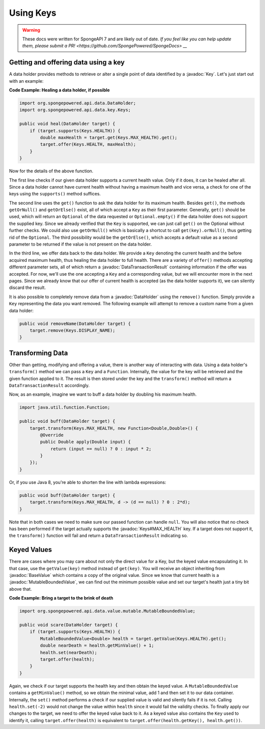 ==========
Using Keys
==========

.. warning::
    These docs were written for SpongeAPI 7 and are likely out of date. 
    `If you feel like you can help update them, please submit a PR! <https://github.com/SpongePowered/SpongeDocs> __`

.. javadoc-import::
    org.spongepowered.api.data.DataHolder
    org.spongepowered.api.data.DataTransactionResult
    org.spongepowered.api.data.key.Key
    org.spongepowered.api.data.key.Keys
    org.spongepowered.api.data.value.BaseValue
    org.spongepowered.api.data.value.mutable.MutableBoundedValue

Getting and offering data using a key
=====================================

A data holder provides methods to retrieve or alter a single point of data identified by a :javadoc:`Key`. Let's just
start out with an example:

**Code Example: Healing a data holder, if possible**

.. code-block:: java

    import org.spongepowered.api.data.DataHolder;
    import org.spongepowered.api.data.key.Keys;

    public void heal(DataHolder target) {
        if (target.supports(Keys.HEALTH)) {
            double maxHealth = target.get(Keys.MAX_HEALTH).get();
            target.offer(Keys.HEALTH, maxHealth);
        }
    }

Now for the details of the above function.

The first line checks if our given data holder supports a current health value. Only if it does, it can be healed after
all. Since a data holder cannot have current health without having a maximum health and vice versa, a check for
one of the keys using the ``supports()`` method suffices.

The second line uses the ``get()`` function to ask the data holder for its maximum health. Besides
``get()``, the methods ``getOrNull()`` and ``getOrElse()`` exist, all of which accept a ``Key`` as their first
parameter. Generally, ``get()`` should be used, which will return an ``Optional`` of the data requested or
``Optional.empty()`` if the data holder does not support the supplied key. Since we already verified that the
``Key`` is supported, we can just call ``get()`` on the Optional without further checks. We could also use
``getOrNull()`` which is basically a shortcut to call ``get(key).orNull()``, thus getting rid of the
``Optional``. The third possibility would be the ``getOrElse()``, which accepts a default value as a second
parameter to be returned if the value is not present on the data holder.

In the third line, we offer data back to the data holder. We provide a ``Key`` denoting the current health and the
before acquired maximum health, thus healing the data holder to full health. There are a variety of ``offer()``
methods accepting different parameter sets, all of which return a :javadoc:`DataTransactionResult` containing
information if the offer was accepted. For now, we'll use the one accepting a ``Key`` and a corresponding value, but we
will encounter more in the next pages. Since we already know that our offer of current health is accepted (as the data
holder supports it), we can silently discard the result.

It is also possible to completely remove data from a :javadoc:`DataHolder` using the ``remove()`` function. Simply
provide a ``Key`` representing the data you want removed. The following example will attempt to remove a custom name
from a given data holder:

.. code-block:: java

    public void removeName(DataHolder target) {
        target.remove(Keys.DISPLAY_NAME);
    }

Transforming Data
=================

Other than getting, modifying and offering a value, there is another way of interacting with data. Using a data
holder's ``transform()`` method we can pass a ``Key`` and a ``Function``. Internally, the value for the key will be
retrieved and the given function applied to it. The result is then stored under the key and the ``transform()``
method will return a ``DataTransactionResult`` accordingly.

Now, as an example, imagine we want to buff a data holder by doubling his maximum health.

.. code-block:: java

    import java.util.function.Function;

    public void buff(DataHolder target) {
        target.transform(Keys.MAX_HEALTH, new Function<Double,Double>() {
            @Override
            public Double apply(Double input) {
                return (input == null) ? 0 : input * 2;
            }
        });
    }

Or, if you use Java 8, you're able to shorten the line with lambda expressions:

.. code-block:: java

    public void buff(DataHolder target) {
        target.transform(Keys.MAX_HEALTH, d -> (d == null) ? 0 : 2*d);
    }

Note that in both cases we need to make sure our passed function can handle ``null``. You will also notice that no
check has been performed if the target actually supports the :javadoc:`Keys#MAX_HEALTH` key. If a target does not
support it, the ``transform()`` function will fail and return a ``DataTransactionResult`` indicating so.

Keyed Values
============

There are cases where you may care about not only the direct value for a Key, but the keyed value
encapsulating it. In that case, use the ``getValue(key)`` method instead of ``get(key)``. You will receive an
object inheriting from :javadoc:`BaseValue` which contains a copy of the original value. Since we know that current
health is a :javadoc:`MutableBoundedValue`, we can find out the minimum possible value and set our target's health just
a tiny bit above that.

**Code Example: Bring a target to the brink of death**

.. code-block:: java

    import org.spongepowered.api.data.value.mutable.MutableBoundedValue;

    public void scare(DataHolder target) {
        if (target.supports(Keys.HEALTH)) {
            MutableBoundedValue<Double> health = target.getValue(Keys.HEALTH).get();
            double nearDeath = health.getMinValue() + 1;
            health.set(nearDeath);
            target.offer(health);
        }
    }

Again, we check if our target supports the health key and then obtain the keyed value. A
``MutableBoundedValue`` contains a ``getMinValue()`` method, so we obtain the minimal value, add 1 and then set
it to our data container. Internally, the ``set()`` method performs a check if our supplied value is valid and
silently fails if it is not. Calling ``health.set(-2)`` would not change the value within ``health`` since it
would fail the validity checks. To finally apply our changes to the target, we need to offer the keyed value
back to it. As a keyed value also contains the ``Key`` used to identify it, calling ``target.offer(health)``
is equivalent to ``target.offer(health.getKey(), health.get())``.
